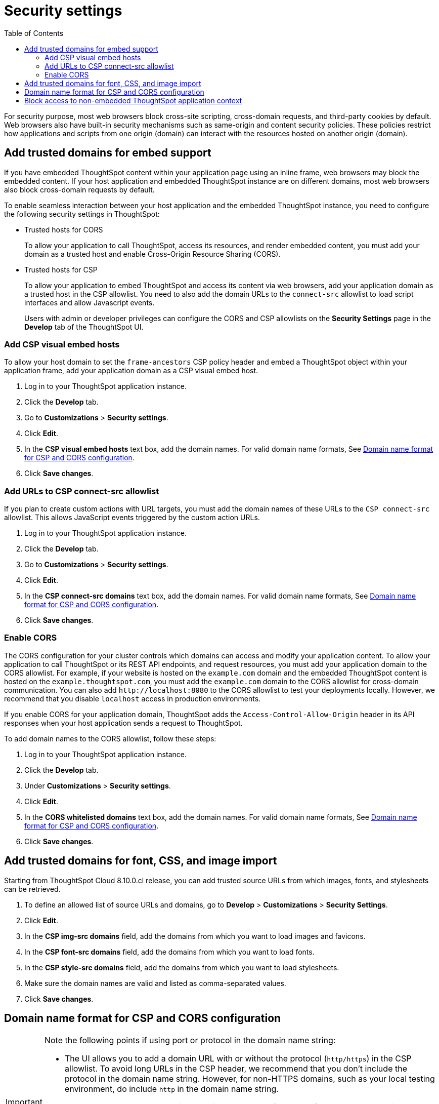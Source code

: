 = Security settings
:toc: true

:page-title: Security settings
:page-pageid: security-settings
:page-description: Security settings for embedding

For security purpose, most web browsers block cross-site scripting, cross-domain requests, and third-party cookies by default. Web browsers also have built-in security mechanisms such as same-origin and content security policies. These policies restrict how applications and scripts from one origin (domain) can interact with the resources hosted on another origin (domain).

== Add trusted domains for embed support

If you have embedded ThoughtSpot content within your application page using an inline frame, web browsers may block the embedded content. If your host application and embedded ThoughtSpot instance are on different domains, most web browsers also block cross-domain requests by default.

To enable seamless interaction between your host application and the embedded ThoughtSpot instance, you need to configure the following security settings in ThoughtSpot:

** Trusted hosts for CORS
+
To allow your application to call ThoughtSpot, access its resources, and render embedded content, you must add your domain as a trusted host and enable Cross-Origin Resource Sharing (CORS).

** Trusted hosts for CSP
+
To allow your application to embed ThoughtSpot and access its content via web browsers, add your application domain as a trusted host in the CSP allowlist. You need to also add the domain URLs to the `connect-src` allowlist to load script interfaces and allow Javascript events.

+
Users with admin or developer privileges can configure the CORS and CSP allowlists on the *Security Settings* page in the *Develop* tab of the ThoughtSpot UI.

[#csp-viz-embed-hosts]
=== Add CSP visual embed hosts
To allow your host domain to set the `frame-ancestors` CSP policy header and embed a ThoughtSpot object within your application frame, add your application domain as a CSP visual embed host.

. Log in to your ThoughtSpot application instance.
. Click the *Develop* tab.
. Go to *Customizations* > *Security settings*.
. Click *Edit*.
. In the *CSP visual embed hosts* text box, add the domain names. For valid domain name formats, See xref:security-settings.adoc#csp-cors-hosts[Domain name format for CSP and CORS configuration].
. Click *Save changes*.

[#csp-connect-src]
=== Add URLs to CSP connect-src allowlist
If you plan to create custom actions with URL targets, you must add the domain names of these URLs to the `CSP connect-src` allowlist. This allows JavaScript events triggered by the custom action URLs.

. Log in to your ThoughtSpot application instance.
. Click the *Develop* tab.
. Go to *Customizations* > *Security settings*.
. Click *Edit*.
. In the *CSP connect-src domains* text box, add the domain names. For valid domain name formats, See xref:security-settings.adoc#csp-cors-hosts[Domain name format for CSP and CORS configuration].
. Click *Save changes*.

[#cors-hosts]
=== Enable CORS

The CORS configuration for your cluster controls which domains can access and modify your application content. To allow your application to call ThoughtSpot or its REST API endpoints, and request resources, you must add your application domain to the CORS allowlist. For example, if your website is hosted on the `example.com` domain and the embedded ThoughtSpot content is hosted on the `example.thoughtspot.com`, you must add the `example.com` domain to the CORS allowlist for cross-domain communication. You can also add `\http://localhost:8080` to the CORS allowlist to test your deployments locally. However, we recommend that you disable `localhost` access in production environments.

If you enable CORS for your application domain, ThoughtSpot adds the `Access-Control-Allow-Origin` header in its API responses when your host application sends a request to ThoughtSpot.

To add domain names to the CORS allowlist, follow these steps:

. Log in to your ThoughtSpot application instance.
. Click the *Develop* tab.
. Under *Customizations* > *Security settings*.
. Click *Edit*.
. In the *CORS whitelisted domains* text box, add the domain names. For valid domain name formats, See xref:security-settings.adoc#csp-cors-hosts[Domain name format for CSP and CORS configuration].
. Click *Save changes*.

== Add trusted domains for font, CSS, and image import

Starting from ThoughtSpot Cloud 8.10.0.cl release, you can add trusted source URLs from which images, fonts, and stylesheets can be retrieved.

. To define an allowed list of source URLs and domains, go to *Develop* > *Customizations* > *Security Settings*.
. Click *Edit*.
. In the *CSP img-src domains* field, add the domains from which you want to load images and favicons.
. In the *CSP font-src domains* field, add the domains from which you want to load fonts.
. In the *CSP style-src domains* field, add the domains from which you want to load stylesheets.
. Make sure the domain names are valid and listed as comma-separated values.
. Click *Save changes*.


[#csp-cors-hosts]
== Domain name format for CSP and CORS configuration

[IMPORTANT]
====
[#port-protocol]
Note the following points if using port or protocol in the domain name string:

* The UI allows you to add a domain URL with or without the protocol (`http/https`) in the CSP allowlist. To avoid long URLs in the CSP header, we recommend that you don't include the protocol in the domain name string. However, for non-HTTPS domains, such as your local testing environment, do include `http` in the domain name string.

* Although you can add a domain URL with the protocol (`http/https`) to the CORS allowlist, ThoughtSpot ignores the protocol in the domain names of CORS hosts. Therefore, you can exclude the protocol in the domain name strings.
* If your domain URL has a non-standard port such as 8080, specify the port number in the domain name string.
====

The following table shows the valid domain name strings for the CORS and CSP allowlists.

[div tableContainer]
--

[width="100%" cols="4,2,2,2,2"]
[options='header']
|====
|Domain name format|CSP Visual Embed host|CSP connect-src |CORS |CSP font-src +
CSP style-src +
CSP img-src

a|Domain URL strings without protocol


* `thoughtspot.com`
* `www.thoughtspot.com` +

|[tag greenBackground]#✓# Supported|[tag greenBackground]#✓# Supported 2*|[tag greenBackground]#✓# Supported

a|Domain URL strings for localhost

* `localhost`
* `localhost:3000`
* `\http://localhost:3000`

|[tag greenBackground]#✓# Supported|[tag greenBackground]#✓# Supported 2*|[tag greenBackground]#✓# Supported
a|Domain URL strings without port

* `thoughtspot.com`
* `mysite.com`

If your domain URL has a non-standard port, for example `mysite.com:8080`, make sure you add the port number in the domain name string.

|[tag greenBackground]#✓# Supported|[tag greenBackground]#✓# Supported 2*|[tag greenBackground]#✓# Supported
|Wildcard (`*`) for domain URL|[tag greenBackground]#✓# Supported|[tag greenBackground]#✓# Supported| [tag redBackground]#x# Not supported |[tag greenBackground]#✓# Supported
|Wildcard +++(*)+++ before the domain name extension +
`\https://*.com`|[tag redBackground]#x# Not supported|[tag redBackground]#x# Not supported 2*|[tag redBackground]#x# Not supported
|Plain text string without the domain name extension. +

`thoughtspot`|[tag redBackground]#x# Not supported|[tag redBackground]#x# Not supported 2*|[tag redBackground]#x# Not supported
|Domain name with wildcard (*) and a leading dot +

`+++.*.thoughtspot.com +++` |[tag redBackground]#x# Not supported|[tag redBackground]#x# Not supported |[tag greenBackground]#✓# Supported |[tag redBackground]#x# Not supported

a|Wildcard before the domain name +

`+++*+++.thoughtspot.com`

|[tag greenBackground]#✓# Supported|[tag greenBackground]#✓# Supported |[tag redBackground]#x# Not supported|[tag greenBackground]#✓# Supported


a| Domain names with space, backslash (\), and wildcard (*).

* `www.+++*+++.+++*+++.thoughtspot.com` +
* `www.thoughtspot.com/*` +
* `thoughtspot  .com` +
|[tag redBackground]#x# Not supported|[tag redBackground]#x# Not supported 2*|[tag redBackground]#x# Not supported
|URLs with query parameters +
`\http://thoughtspot.com?2rjl6`|[tag redBackground]#x# Not supported|[tag redBackground]#x# Not supported 2*|[tag redBackground]#x# Not supported
|URLs with path parameters +
`thoughtspot.com/products`|[tag greenBackground]#✓# Supported|[tag greenBackground]#✓# Supported |[tag redBackground]#x# Not supported|[tag greenBackground]#✓# Supported
|URLs with path and query parameters +
`thoughtspot.com/products?id=1&page=2`|[tag redBackground]#x# Not supported|[tag redBackground]#x# Not supported 2*|[tag redBackground]#x# Not supported
|IPv4 addresses +
`255.255.255.255`|[tag greenBackground]#✓# Supported|[tag greenBackground]#✓# Supported 2*|[tag greenBackground]#✓# Supported
|Semicolons as separators +
`thoughtspot.com; thoughtspot.com;`|[tag redBackground]#x# Not supported|[tag redBackground]#x# Not supported 2*|[tag redBackground]#x# Not supported
|Comma-separated values +
`thoughtspot.com, thoughtspot.com`|[tag greenBackground]#✓# Supported|[tag greenBackground]#✓# Supported 2*|[tag greenBackground]#✓# Supported
|`mail://xyz.com`|[tag redBackground]#x# Not supported|[tag redBackground]#x# Not supported 2*|[tag redBackground]#x# Not supported
a|+++Wildcard (*) for port+++

`thoughtspot:*`|[tag greenBackground]#✓# Supported|[tag greenBackground]#✓# Supported 2*|[tag greenBackground]#✓# Supported
|====
--

== Block access to non-embedded ThoughtSpot application context

If you have embedded ThoughtSpot content in your app, you may want your users to access ThoughtSpot content only within the context of your host app. By default, embedded application users cannot access or switch to ThoughtSpot application experience in the non-embed mode.

However, users with administrator or developer privileges can access the ThoughtSpot in the non-embed mode. They can also enable or turn off the  *Block non-embed full app access* toggle switch on the *Develop* > *Customizations* > *Security Settings* page.
